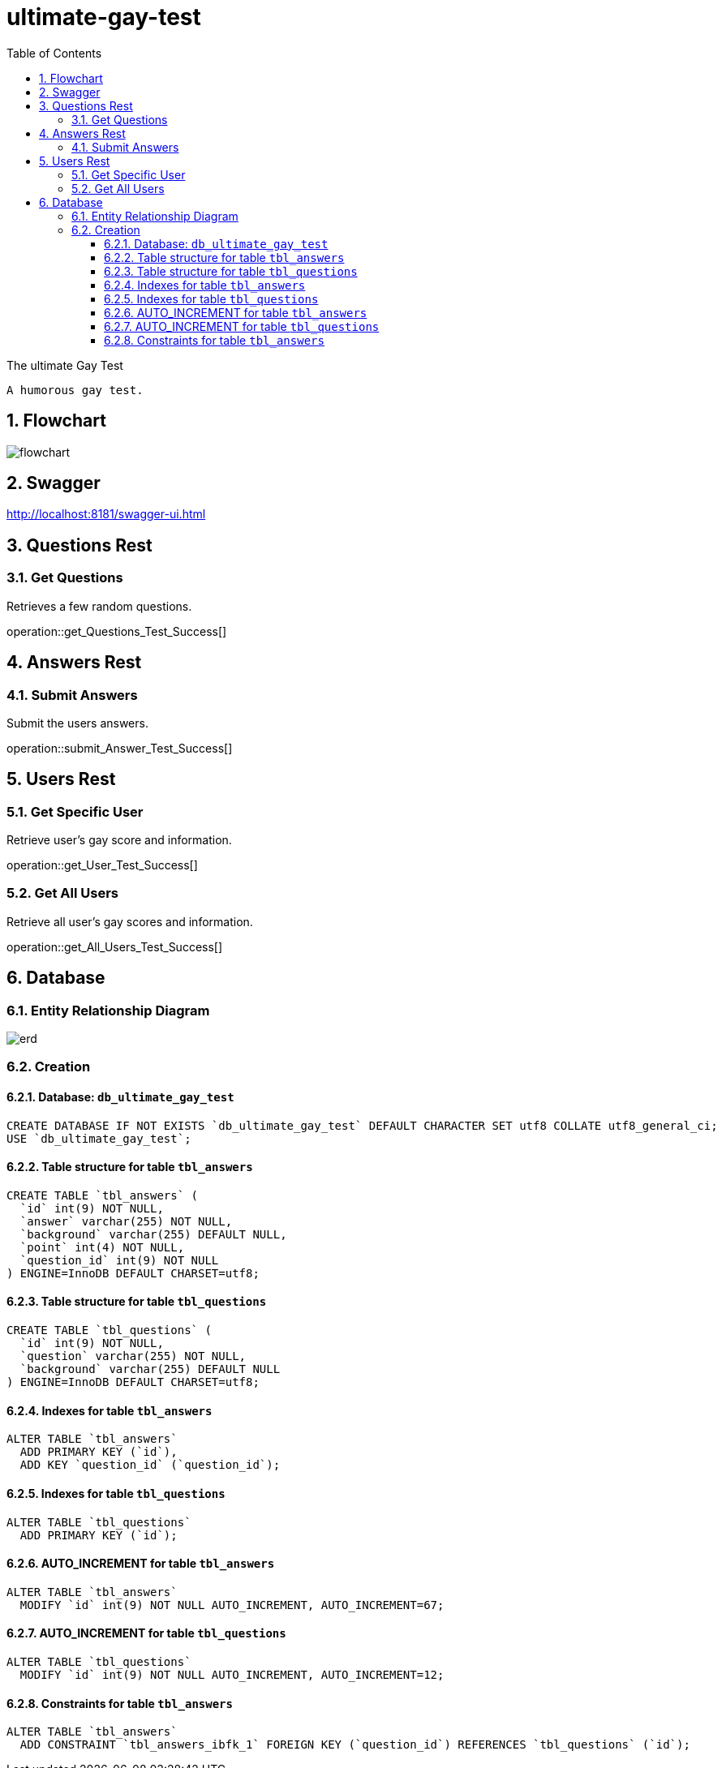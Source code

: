 = ultimate-gay-test
:toc: left
:toclevels: 3
:sectnums:
:imagesdir: images


The ultimate Gay Test

    A humorous gay test.

== Flowchart
image:flowchart.png[]

== Swagger
http://localhost:8181/swagger-ui.html

== Questions Rest

=== Get Questions
Retrieves a few random questions.

operation::get_Questions_Test_Success[]

== Answers Rest

=== Submit Answers
Submit the users answers.

operation::submit_Answer_Test_Success[]

== Users Rest

=== Get Specific User
Retrieve user's gay score and information.

operation::get_User_Test_Success[]

=== Get All Users
Retrieve all user's gay scores and information.

operation::get_All_Users_Test_Success[]

== Database

=== Entity Relationship Diagram
image::erd.png[]

=== Creation

==== Database: `db_ultimate_gay_test`

    CREATE DATABASE IF NOT EXISTS `db_ultimate_gay_test` DEFAULT CHARACTER SET utf8 COLLATE utf8_general_ci;
    USE `db_ultimate_gay_test`;

==== Table structure for table `tbl_answers`

    CREATE TABLE `tbl_answers` (
      `id` int(9) NOT NULL,
      `answer` varchar(255) NOT NULL,
      `background` varchar(255) DEFAULT NULL,
      `point` int(4) NOT NULL,
      `question_id` int(9) NOT NULL
    ) ENGINE=InnoDB DEFAULT CHARSET=utf8;

==== Table structure for table `tbl_questions`

    CREATE TABLE `tbl_questions` (
      `id` int(9) NOT NULL,
      `question` varchar(255) NOT NULL,
      `background` varchar(255) DEFAULT NULL
    ) ENGINE=InnoDB DEFAULT CHARSET=utf8;

==== Indexes for table `tbl_answers`

    ALTER TABLE `tbl_answers`
      ADD PRIMARY KEY (`id`),
      ADD KEY `question_id` (`question_id`);

==== Indexes for table `tbl_questions`

    ALTER TABLE `tbl_questions`
      ADD PRIMARY KEY (`id`);

==== AUTO_INCREMENT for table `tbl_answers`

    ALTER TABLE `tbl_answers`
      MODIFY `id` int(9) NOT NULL AUTO_INCREMENT, AUTO_INCREMENT=67;

==== AUTO_INCREMENT for table `tbl_questions`

    ALTER TABLE `tbl_questions`
      MODIFY `id` int(9) NOT NULL AUTO_INCREMENT, AUTO_INCREMENT=12;

==== Constraints for table `tbl_answers`

    ALTER TABLE `tbl_answers`
      ADD CONSTRAINT `tbl_answers_ibfk_1` FOREIGN KEY (`question_id`) REFERENCES `tbl_questions` (`id`);
